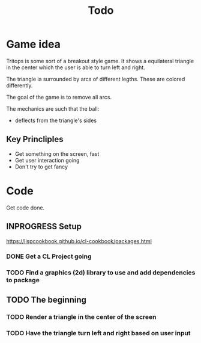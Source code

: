 #+title: Todo

* Game idea

Tritops is some sort of a breakout style game.  It shows a equilateral triangle
in the center which the user is able to turn left and right.

The triangle ia surrounded by arcs of different legths.  These are colored differently.

The goal of the game is to remove all arcs.

The mechanics are such that the ball:
- deflects from the triangle's sides

** Key Princliples

- Get something on the screen, fast
- Get user interaction going
- Don't try to get fancy


* Code

Get code done.

** INPROGRESS Setup

https://lispcookbook.github.io/cl-cookbook/packages.html

*** DONE Get a CL Project going
CLOSED: [2022-10-28 Fr 10:43]

*** TODO Find a graphics (2d) library to use and add dependencies to package

** TODO The beginning

*** TODO Render a triangle in the center of the screen


*** TODO Have the triangle turn left and right based on user input
